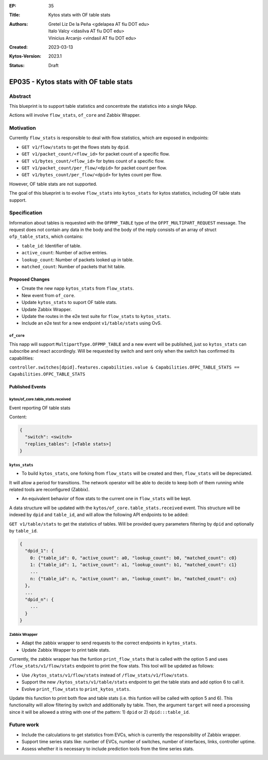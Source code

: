:EP: 35
:Title: Kytos stats with OF table stats
:Authors:
    - Gretel Liz De la Peña <gdelapea AT fiu DOT edu>
    - Italo Valcy <idasilva AT fiu DOT edu>
    - Vinicius Arcanjo <vindasil AT fiu DOT edu>
:Created: 2023-03-13
:Kytos-Version: 2023.1
:Status: Draft

***************************************
EP035 - Kytos stats with OF table stats
***************************************

Abstract
========

This blueprint is to support table statistics and concentrate the statistics into a single NApp.

Actions will involve ``flow_stats``, ``of_core`` and Zabbix Wrapper.

Motivation
==========

Currently ``flow_stats`` is responsible to deal with flow statistics, which are exposed in endpoints:

- ``GET v1/flow/stats`` to get the flows stats by ``dpid``.

- ``GET v1/packet_count/<flow_id>`` for packet count of a specific flow.

- ``GET v1/bytes_count/<flow_id>`` for bytes count of a specific flow.

- ``GET v1/packet_count/per_flow/<dpid>`` for packet count per flow.

- ``GET v1/bytes_count/per_flow/<dpid>`` for bytes count per flow.

However, OF table stats are not supported. 

The goal of this blueprint is to evolve ``flow_stats`` into ``kytos_stats`` for kytos statistics, including OF table stats support.

Specification
=============

Information about tables is requested with the ``OFPMP_TABLE`` type of the ``OFPT_MULTIPART_REQUEST`` message. 
The request does not contain any data in the body and the body of the reply consists of an array of struct ``ofp_table_stats``, which contains:

- ``table_id``: Identifier of table.

- ``active_count``: Number of active entries.

- ``lookup_count``: Number of packets looked up in table.

- ``matched_count``: Number of packets that hit table. 

Proposed Changes
----------------

- Create the new napp ``kytos_stats`` from ``flow_stats``. 
- New event from ``of_core``.
- Update ``kytos_stats`` to suport OF table stats.
- Update Zabbix Wrapper.
- Update the routes in the e2e test suite for ``flow_stats`` to ``kytos_stats``.
- Include an e2e test for a new endpoint ``v1/table/stats`` using OvS. 

``of_core``
~~~~~~~~~~~

This napp will support ``MultipartType.OFPMP_TABLE`` and a new event will be published, just so ``kytos_stats`` can subscribe and react accordingly.
Will be requested by switch and sent only when the switch has confirmed its capabilities:

``controller.switches[dpid].features.capabilities.value & Capabilities.OFPC_TABLE_STATS == Capabilities.OFPC_TABLE_STATS``

Published Events
----------------

kytos/of_core.table_stats.received
~~~~~~~~~~~~~~~~~~~~~~~~~~~~~~~~~~

Event reporting OF table stats

Content:

.. code-block:: python3

   {
     "switch": <switch>
     "replies_tables": [<Table stats>]
   }


``kytos_stats``
~~~~~~~~~~~~~~

- To build ``kytos_stats``, one forking from ``flow_stats`` will be created and then, ``flow_stats`` will be depreciated. 
It will allow a period for transitions. The network operator will be able to decide to keep both of them running while related tools are reconfigured (Zabbix).

- An equivalent behavior of flow stats to the current one in ``flow_stats`` will be kept.
A data structure will be updated with the ``kytos/of_core.table_stats.received`` event. 
This structure will be indexed by ``dpid`` and ``table_id``, and will allow the following API endpoints to be added:

``GET v1/table/stats`` to get the statistics of tables. Will be provided query parameters filtering by ``dpid`` and optionally by ``table_id``.

.. code-block:: python3

  {
    "dpid_1": {
      0: {"table_id": 0, "active_count": a0, "lookup_count": b0, "matched_count": c0}
      1: {"table_id": 1, "active_count": a1, "lookup_count": b1, "matched_count": c1}
      ...
      n: {"table_id": n, "active_count": an, "lookup_count": bn, "matched_count": cn}
    },
    ...
    "dpid_n": {
      ...
    }
  }

Zabbix Wrapper
~~~~~~~~~~~~~~
- Adapt the zabbix wrapper to send requests to the correct endpoints in ``kytos_stats``.
- Update Zabbix Wrapper to print table stats.

Currently, the zabbix wrapper has the funtion ``print_flow_stats`` that is called with the option 5 and uses ``/flow_stats/v1/flow/stats`` endpoint to print the flow stats. 
This tool will be updated as follows:

- Use ``/kytos_stats/v1/flow/stats`` instead of ``/flow_stats/v1/flow/stats``.

- Support the new ``/kytos_stats/v1/table/stats`` endpoint to get the table stats and add option 6 to call it.

- Evolve ``print_flow_stats`` to ``print_kytos_stats``. 

Update this function to print both flow and table stats (i.e. this funtion will be called with option 5 and 6).
This functionality will allow filtering by switch and additionally by table. 
Then, the argument ``target`` will need a processing since it will be allowed a string with one of the pattern: 1) ``dpid`` or 2) ``dpid:::table_id``.

Future work
===========

- Include the calculations to get statistics from EVCs, which is currently the responsibility of Zabbix wrapper.
- Support time series stats like: number of EVCs, number of switches, number of interfaces, links, controller uptime.
- Assess whether it is necessary to include prediction tools from the time series stats.